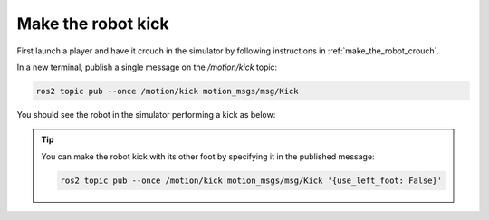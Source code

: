 Make the robot kick
-------------------

First launch a player and have it crouch in the simulator by following instructions in :ref:`make_the_robot_crouch`.

In a new terminal, publish a single message on the `/motion/kick` topic:

.. code-block:: console

  ros2 topic pub --once /motion/kick motion_msgs/msg/Kick

You should see the robot in the simulator performing a kick as below:

.. image:: images/kicking.gif

.. tip::

  You can make the robot kick with its other foot by specifying it in the
  published message:

  .. code-block:: console

    ros2 topic pub --once /motion/kick motion_msgs/msg/Kick '{use_left_foot: False}'